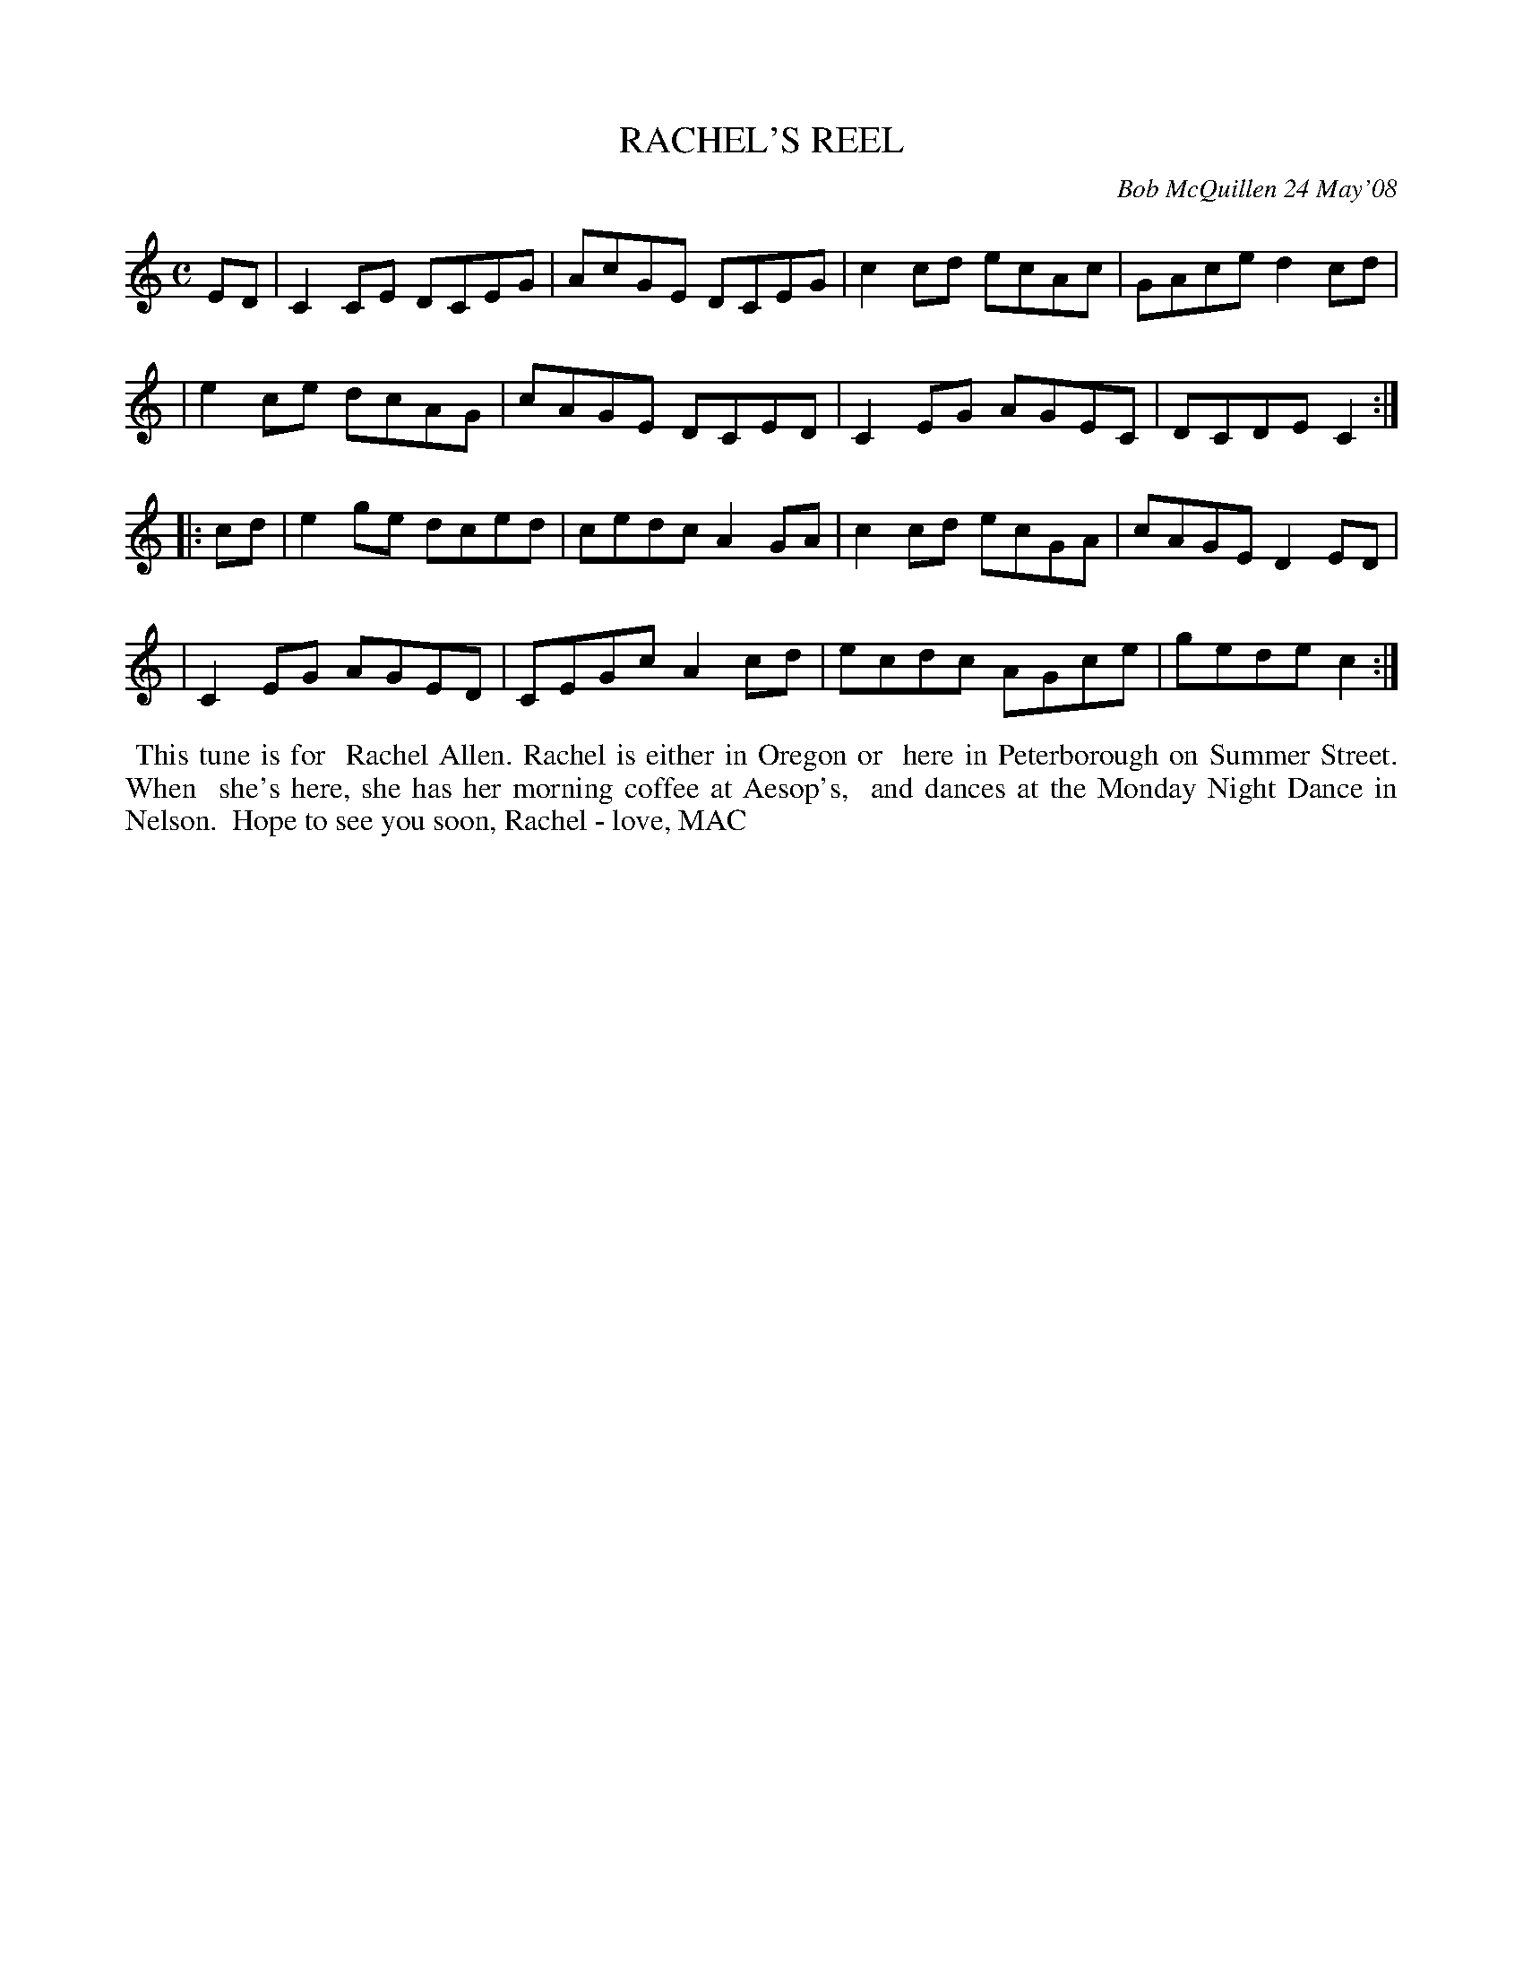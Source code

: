 X: 14077
T: RACHEL'S REEL
C: Bob McQuillen 24 May'08
B: Bob's Note Book 14 #77
%R: reel
%D:2008
Z: 2020 John Chambers <jc:trillian.mit.edu>
M: C
L: 1/8
K: C
ED \
| C2CE DCEG | AcGE DCEG | c2cd ecAc | GAce d2cd |
| e2ce dcAG | cAGE DCED | C2EG AGEC | DCDE C2 :|
|: cd \
| e2ge dced | cedc A2GA | c2cd ecGA | cAGE D2ED |
| C2EG AGED | CEGc A2cd | ecdc AGce | gede c2 :|
%%begintext align
%% This tune is for
%% Rachel Allen. Rachel is either in Oregon or
%% here in Peterborough on Summer Street. When
%% she's here, she has her morning coffee at Aesop's,
%% and dances at the Monday Night Dance in Nelson.
%% Hope to see you soon, Rachel - love, MAC
%%endtext
